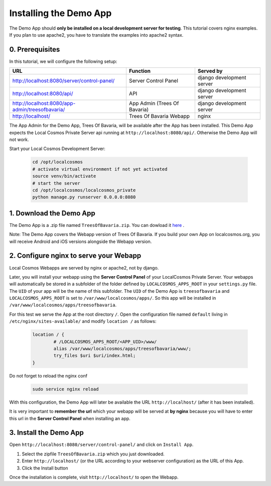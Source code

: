 Installing the Demo App
=======================

The Demo App should **only be installed on a local development server for testing**. This tutorial covers nginx examples. If you plan to use apache2, you have to translate the examples into apache2 syntax.


0. Prerequisites
----------------

In this tutorial, we will configure the following setup:

+---------------------------------------------------+------------------------------+----------------------------+
| URL                                               | Function                     | Served by                  |
+===================================================+==============================+============================+
| http://localhost:8080/server/control-panel/       | Server Control Panel         | django development server  |
+---------------------------------------------------+------------------------------+----------------------------+
| http://localhost:8080/api/                        | API                          | django development server  |
+---------------------------------------------------+------------------------------+----------------------------+
| http://localhost:8080/app-admin/treesofbavaria/   | App Admin (Trees Of Bavaria) | django development server  |
+---------------------------------------------------+------------------------------+----------------------------+
| http://localhost/                                 | Trees Of Bavaria Webapp      | nginx                      |
+---------------------------------------------------+------------------------------+----------------------------+

The App Admin for the Demo App, Trees Of Bavaria, will be available after the App has been installed.
This Demo App expects the Local Cosmos Private Server api running at ``http://localhost:8080/api/``. Otherwise the Demo App will not work.

Start your Local Cosmos Development Server:

	.. code-block:: bash

		cd /opt/localcosmos
		# activate virtual environment if not yet activated
		source venv/bin/activate
		# start the server
		cd /opt/localcosmos/localcosmos_private
		python manage.py runserver 0.0.0.0:8080


1. Download the Demo App
------------------------
The Demo App is a .zip file named ``TreesOfBavaria.zip``.
You can dowload it `here <https://localcosmos.org/media/TreesOfBavaria.zip>`_ .

Note: The Demo App covers the Webapp version of Trees Of Bavaria. If you build your own App on localcosmos.org, you will receive Android and iOS versions alongside the Webapp version.

 

2. Configure nginx to serve your Webapp
---------------------------------------
Local Cosmos Webapps are served by nginx or apache2, not by django.

Later, you will install your webapp using the **Server Control Panel** of your LocalCosmos Private Server. Your webapps will automatically be stored in a subfolder of the folder defined by ``LOCALCOSMOS_APPS_ROOT`` in your ``settings.py`` file. The ``UID`` of your app will be the name of this subfolder.  The ``UID`` of the Demo App is ``treesofbavaria`` and ``LOCALCOSMOS_APPS_ROOT`` is set to ``/var/www/localcosmos/apps/``. So this app will be installed in ``/var/www/localcosmos/apps/treesofbavaria``.


For this test we serve the App at the root directory ``/``. Open the configuration file named ``default`` living in ``/etc/nginx/sites-available/`` and modify ``location /`` as follows:

	.. code-block:: sourcecode

		location / {
			# /LOCALCOSMOS_APPS_ROOT/<APP_UID>/www/
			alias /var/www/localcosmos/apps/treesofbavaria/www/;
			try_files $uri $uri/index.html;
		}


Do not forget to reload the nginx conf

	.. code-block:: bash

		sudo service nginx reload

With this configuration, the Demo App will later be available the URL ``http://localhost/`` (after it has been installed).


It is very important to **remember the url** which your webapp will be served at **by nginx** because you will have to enter this url in the **Server Control Panel** when installing an app.


3. Install the Demo App
-----------------------
Open ``http://localhost:8080/server/control-panel/`` and click on ``Install App``.

1. Select the zipfile ``TreesOfBavaria.zip`` which you just downloaded.
2. Enter ``http://localhost/`` (or the URL according to your webserver configuration) as the URL of this App.
3. Click the Install button

Once the installation is complete, visit ``http://localhost/`` to open the Webapp.
